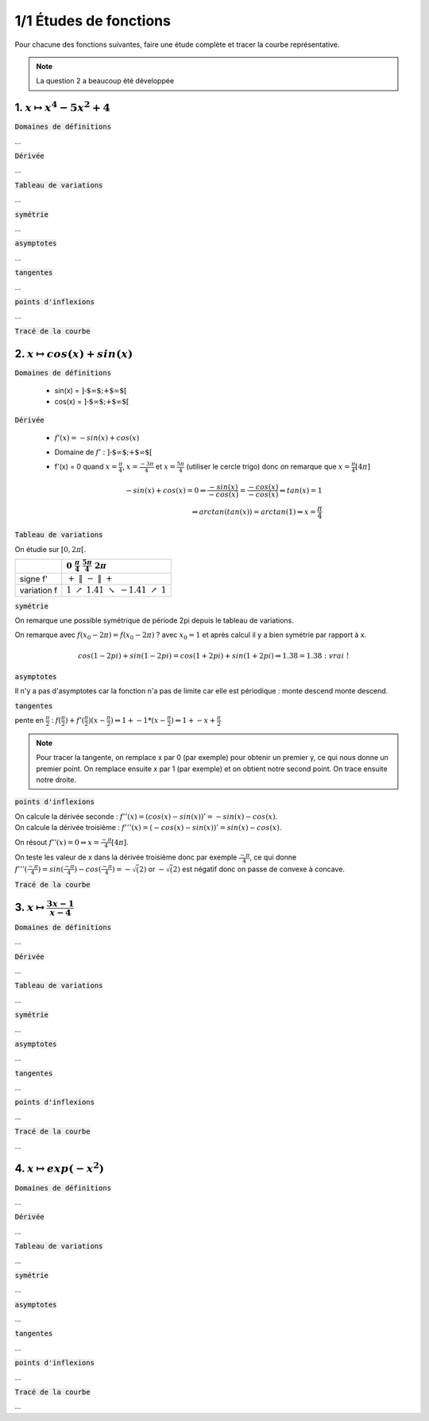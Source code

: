 ================================
1/1 Études de fonctions
================================

Pour chacune des fonctions suivantes, faire une étude complète et tracer la courbe représentative.

.. image:: https://img.shields.io/badge/courbes-vérifiées-green.svg?style=flat&amp;colorA=E1523D&amp;colorB=007D8A
   :alt: courbes vérifiées

.. note::

	La question 2 a beaucoup été développée

1. :math:`x \mapsto x^4-5x^2+4`
-----------------------------------

:code:`Domaines de définitions`

...

:code:`Dérivée`

...

:code:`Tableau de variations`

...

:code:`symétrie`

...

:code:`asymptotes`

...

:code:`tangentes`

...

:code:`points d'inflexions`

...

:code:`Tracé de la courbe`

.. plot::

		import math
		import numpy as np
		import matplotlib.pyplot as plt

		x = np.arange(-2.6, 2.6, 0.001)
		y = x**4-5*x**2+4

		fig = plt.figure()
		ax = fig.add_subplot(1, 1, 1)

		# Move left y-axis and bottim x-axis to centre, passing through (0,0)
		ax.spines['left'].set_position('center')

		# Eliminate upper and right axes
		ax.spines['right'].set_color('none')
		ax.spines['top'].set_color('none')

		# Show ticks in the left and lower axes only
		ax.xaxis.set_ticks_position('bottom')
		ax.yaxis.set_ticks_position('left')

		plt.plot(x,y)
		plt.show()

2. :math:`x \mapsto cos(x)+sin(x)`
-----------------------------------------

:code:`Domaines de définitions`

	* sin(x) = :math:`\text{]-$\infty $;+$\infty $[}`
	* cos(x) = :math:`\text{]-$\infty $;+$\infty $[}`

:code:`Dérivée`

	* :math:`f'(x) = -sin(x)+cos(x)`
	* Domaine de :math:`f'` : :math:`\text{]-$\infty $;+$\infty $[}`
	*
		f\'(x) = 0 quand :math:`x = \frac{\pi}{4}`, :math:`x = \frac{-3\pi}{4}` et :math:`x = \frac{5\pi}{4}` (utiliser le cercle trigo)
		donc on remarque que :math:`x = \frac{\pi}{4} [4\pi]`

		.. math::

				-sin(x)+cos(x) = 0
				\Leftrightarrow
				\frac{-sin(x)}{-cos(x)}= \frac{-cos(x)}{-cos(x)}
				\Leftrightarrow
				tan(x)=1
				\\\Leftrightarrow
				arctan(tan(x)) = arctan(1)
				\Leftrightarrow
				x = \frac{\pi}{4}


:code:`Tableau de variations`

On étudie sur :math:`[0, 2\pi[`.

=========== ============================================================================================================
\           :math:`0 \ \ \ \ \ \ \ \ \ \ \ \ ` :math:`\frac{\pi}{4} \ \ \ \ \ \ \ \ \ \ \ \ ` :math:`\ \ \ \ \ \ \ \ \ \ \ \ \ \ ` :math:`\frac{5\pi}{4} \ \ \ \ \ \ \ \ \ \ \ \ `  :math:`2\pi \ \ \ \ \ \ \ \ \ \ \ \ `
=========== ============================================================================================================
signe f\'   :math:`+ \ \ \ \ \ \ \ \ \ \ \ \ ` :math:`\| \ \ \ \ \ \ \ \ \ \ \ \ ` :math:`- \ \ \ \ \ \ \ \ \ \ \ \ `   :math:`\| \ \ \ \ \ \ \ \ \ \ \ \ `  :math:`+ \ \ \ \ \ \ \ \ \ \ \ \ `
variation f :math:`1 \ \ \  \nearrow \ \ \ 1.41 \ \ \ \ \ \ \ \ \ \searrow \ \ \ -1.41 \ \ \ \nearrow \ \ \ 1`
=========== ============================================================================================================

:code:`symétrie`

On remarque une possible symétrique de période 2pi depuis le tableau de variations.

On remarque avec :math:`f(x_0 - 2\pi) = f(x_0 - 2\pi)` ? avec :math:`x_0=1`
et après calcul il y a bien symétrie par rapport à x.

.. math::

		cos(1-2pi)+sin(1-2pi)
		= cos(1+2pi)+sin(1+2pi)
		\Leftrightarrow
		1.38 = 1.38 : \ vrai\ !

:code:`asymptotes`

Il n'y a pas d'asymptotes car la fonction n'a pas de limite
car elle est périodique : monte descend monte descend.

:code:`tangentes`

pente en :math:`\frac{\pi}{2}` : :math:`f(\frac{\pi}{2}) + f'(\frac{\pi}{2}) (x-\frac{\pi}{2}) \Leftrightarrow 1 + -1 * (x-\frac{\pi}{2}) \Leftrightarrow 1+-x+\frac{\pi}{2}`

.. note::

	Pour tracer la tangente, on remplace x par 0 (par exemple) pour obtenir un premier
	y, ce qui nous donne un premier point. On remplace ensuite x par 1 (par exemple) et
	on obtient notre second point. On trace ensuite notre droite.

:code:`points d'inflexions`

| On calcule la dérivée seconde : :math:`f''(x) = (cos(x) -sin(x))' = -sin(x) - cos(x)`.
| On calcule la dérivée troisième : :math:`f'''(x) = (-cos(x) -sin(x))' = sin(x) - cos(x)`.

On résout :math:`f''(x) = 0 \Leftrightarrow x = \frac{-\pi}{4}[4\pi]`.

On teste les valeur de x dans la dérivée troisième donc par exemple :math:`\frac{-\pi}{4}`,
ce qui donne :math:`f'''(\frac{-\pi}{4}) = sin(\frac{-\pi}{4}) - cos(\frac{-\pi}{4}) = -\sqrt(2)`
or :math:`-\sqrt(2)` est négatif donc on passe de convexe à concave.

:code:`Tracé de la courbe`

.. plot::

		import math
		import numpy as np
		import matplotlib.pyplot as plt

		x = np.arange(-math.pi*2, math.pi*2, 0.05)
		y = np.sin(x) + np.cos(x)

		fig = plt.figure()
		ax = fig.add_subplot(1, 1, 1)

		# Move left y-axis and bottim x-axis to centre, passing through (0,0)
		ax.spines['left'].set_position('center')
		ax.spines['bottom'].set_position('center')

		# Eliminate upper and right axes
		ax.spines['right'].set_color('none')
		ax.spines['top'].set_color('none')

		# Show ticks in the left and lower axes only
		ax.xaxis.set_ticks_position('bottom')
		ax.yaxis.set_ticks_position('left')

		plt.plot(x,y)
		plt.show()

3. :math:`x \mapsto \frac{3x-1}{x-4}`
-----------------------------------------

:code:`Domaines de définitions`

...

:code:`Dérivée`

...

:code:`Tableau de variations`

...

:code:`symétrie`

...

:code:`asymptotes`

...

:code:`tangentes`

...

:code:`points d'inflexions`

...

:code:`Tracé de la courbe`

...

4. :math:`x \mapsto exp(-x^2)`
-----------------------------------

:code:`Domaines de définitions`

...

:code:`Dérivée`

...

:code:`Tableau de variations`

...

:code:`symétrie`

...

:code:`asymptotes`

...

:code:`tangentes`

...

:code:`points d'inflexions`

...

:code:`Tracé de la courbe`

...